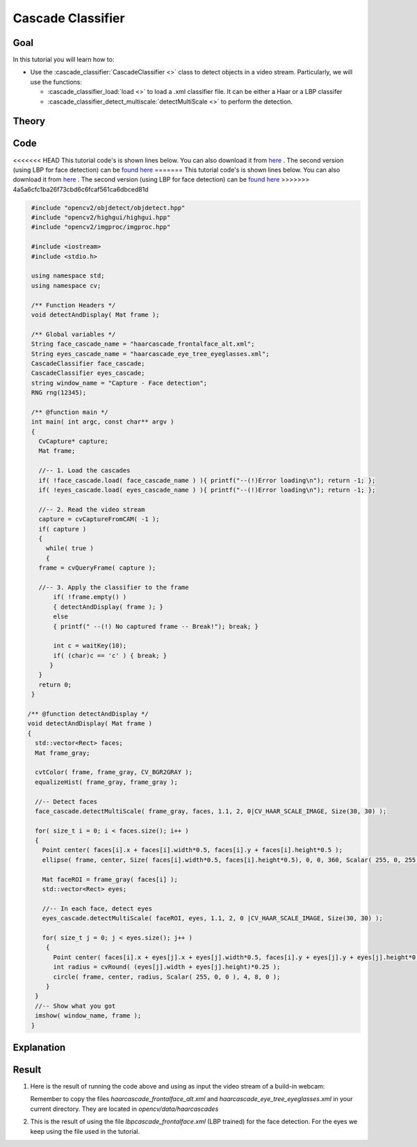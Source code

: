 .. _cascade_classifier:

Cascade Classifier
*******************

Goal
=====

In this tutorial you will learn how to:

.. container:: enumeratevisibleitemswithsquare

   * Use the :cascade_classifier:`CascadeClassifier <>` class to detect objects in a video stream. Particularly, we will use the functions:

     * :cascade_classifier_load:`load <>` to load a .xml classifier file. It can be either a Haar or a LBP classifer
     * :cascade_classifier_detect_multiscale:`detectMultiScale <>` to perform the detection.


Theory
======

Code
====

<<<<<<< HEAD
This tutorial code's is shown lines below. You can also download it from `here <https://github.com/Itseez/opencv/tree/master/samples/cpp/tutorial_code/objectDetection/objectDetection.cpp>`_ . The second version (using LBP for face detection) can be `found here <https://github.com/Itseez/opencv/tree/master/samples/cpp/tutorial_code/objectDetection/objectDetection2.cpp>`_
=======
This tutorial code's is shown lines below. You can also download it from `here <https://github.com/opencv/opencv/tree/master/samples/cpp/tutorial_code/objectDetection/objectDetection.cpp>`_ . The second version (using LBP for face detection) can be `found here <https://github.com/opencv/opencv/tree/master/samples/cpp/tutorial_code/objectDetection/objectDetection2.cpp>`_
>>>>>>> 4a5a6cfc1ba26f73cbd6c6fcaf561ca6dbced81d

.. code-block:: cpp

   #include "opencv2/objdetect/objdetect.hpp"
   #include "opencv2/highgui/highgui.hpp"
   #include "opencv2/imgproc/imgproc.hpp"

   #include <iostream>
   #include <stdio.h>

   using namespace std;
   using namespace cv;

   /** Function Headers */
   void detectAndDisplay( Mat frame );

   /** Global variables */
   String face_cascade_name = "haarcascade_frontalface_alt.xml";
   String eyes_cascade_name = "haarcascade_eye_tree_eyeglasses.xml";
   CascadeClassifier face_cascade;
   CascadeClassifier eyes_cascade;
   string window_name = "Capture - Face detection";
   RNG rng(12345);

   /** @function main */
   int main( int argc, const char** argv )
   {
     CvCapture* capture;
     Mat frame;

     //-- 1. Load the cascades
     if( !face_cascade.load( face_cascade_name ) ){ printf("--(!)Error loading\n"); return -1; };
     if( !eyes_cascade.load( eyes_cascade_name ) ){ printf("--(!)Error loading\n"); return -1; };

     //-- 2. Read the video stream
     capture = cvCaptureFromCAM( -1 );
     if( capture )
     {
       while( true )
       {
     frame = cvQueryFrame( capture );

     //-- 3. Apply the classifier to the frame
         if( !frame.empty() )
         { detectAndDisplay( frame ); }
         else
         { printf(" --(!) No captured frame -- Break!"); break; }

         int c = waitKey(10);
         if( (char)c == 'c' ) { break; }
        }
     }
     return 0;
   }

  /** @function detectAndDisplay */
  void detectAndDisplay( Mat frame )
  {
    std::vector<Rect> faces;
    Mat frame_gray;

    cvtColor( frame, frame_gray, CV_BGR2GRAY );
    equalizeHist( frame_gray, frame_gray );

    //-- Detect faces
    face_cascade.detectMultiScale( frame_gray, faces, 1.1, 2, 0|CV_HAAR_SCALE_IMAGE, Size(30, 30) );

    for( size_t i = 0; i < faces.size(); i++ )
    {
      Point center( faces[i].x + faces[i].width*0.5, faces[i].y + faces[i].height*0.5 );
      ellipse( frame, center, Size( faces[i].width*0.5, faces[i].height*0.5), 0, 0, 360, Scalar( 255, 0, 255 ), 4, 8, 0 );

      Mat faceROI = frame_gray( faces[i] );
      std::vector<Rect> eyes;

      //-- In each face, detect eyes
      eyes_cascade.detectMultiScale( faceROI, eyes, 1.1, 2, 0 |CV_HAAR_SCALE_IMAGE, Size(30, 30) );

      for( size_t j = 0; j < eyes.size(); j++ )
       {
         Point center( faces[i].x + eyes[j].x + eyes[j].width*0.5, faces[i].y + eyes[j].y + eyes[j].height*0.5 );
         int radius = cvRound( (eyes[j].width + eyes[j].height)*0.25 );
         circle( frame, center, radius, Scalar( 255, 0, 0 ), 4, 8, 0 );
       }
    }
    //-- Show what you got
    imshow( window_name, frame );
   }

Explanation
============

Result
======

#. Here is the result of running the code above and using as input the video stream of a build-in webcam:

   .. image:: images/Cascade_Classifier_Tutorial_Result_Haar.jpg
      :align: center
      :height: 300pt

   Remember to copy the files *haarcascade_frontalface_alt.xml* and *haarcascade_eye_tree_eyeglasses.xml* in your current directory. They are located in *opencv/data/haarcascades*

#. This is the result of using the file *lbpcascade_frontalface.xml* (LBP trained) for the face detection. For the eyes we keep using the file used in the tutorial.

   .. image:: images/Cascade_Classifier_Tutorial_Result_LBP.jpg
      :align: center
      :height: 300pt

